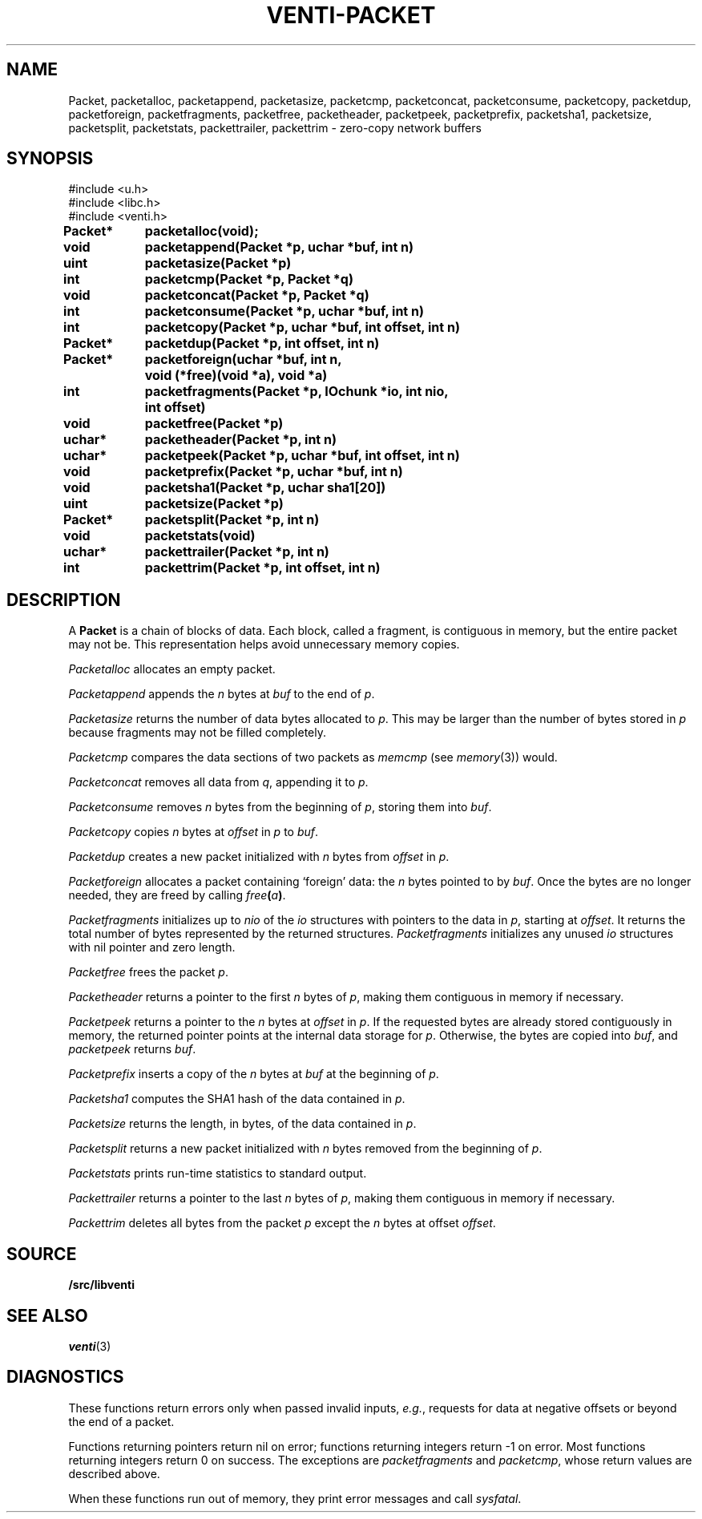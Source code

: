 .TH VENTI-PACKET 3
.SH NAME
Packet,
packetalloc,
packetappend,
packetasize,
packetcmp,
packetconcat,
packetconsume,
packetcopy,
packetdup,
packetforeign,
packetfragments,
packetfree,
packetheader,
packetpeek,
packetprefix,
packetsha1,
packetsize,
packetsplit,
packetstats,
packettrailer,
packettrim \- zero-copy network buffers
.SH SYNOPSIS
.ft L
#include <u.h>
.br
#include <libc.h>
.br
#include <venti.h>
.ta +\w'\fLPacket* 'u +\w'\fLxxxx'u
.PP
.B
.PP
.B
Packet*	packetalloc(void);
.PP
.B
void	packetappend(Packet *p, uchar *buf, int n)
.PP
.B
uint	packetasize(Packet *p)
.PP
.B
int	packetcmp(Packet *p, Packet *q)
.PP
.B
void	packetconcat(Packet *p, Packet *q)
.PP
.B
int	packetconsume(Packet *p, uchar *buf, int n)
.PP
.B
int	packetcopy(Packet *p, uchar *buf, int offset, int n)
.PP
.B
Packet*	packetdup(Packet *p, int offset, int n)
.PP
.B
Packet*	packetforeign(uchar *buf, int n,
.br
.B
		void (*free)(void *a), void *a)
.PP
.B
int	packetfragments(Packet *p, IOchunk *io, int nio,
.br
.B
		int offset)
.PP
.B
void	packetfree(Packet *p)
.PP
.B
uchar*	packetheader(Packet *p, int n)
.PP
.B
uchar*	packetpeek(Packet *p, uchar *buf, int offset, int n)
.PP
.B
void	packetprefix(Packet *p, uchar *buf, int n)
.PP
.B
void	packetsha1(Packet *p, uchar sha1[20])
.PP
.B
uint	packetsize(Packet *p)
.PP
.B
Packet*	packetsplit(Packet *p, int n)
.PP
.B
void	packetstats(void)
.PP
.B
uchar*	packettrailer(Packet *p, int n)
.PP
.B
int	packettrim(Packet *p, int offset, int n)
.SH DESCRIPTION
A
.B Packet
is a chain of blocks of data.
Each block, called a fragment,
is contiguous in memory, but the entire packet
may not be.
This representation helps avoid unnecessary memory copies.
.PP
.I Packetalloc
allocates an empty packet.
.PP
.I Packetappend
appends the
.I n
bytes at
.I buf
to the end of
.IR p .
.PP
.I Packetasize
returns the number of data bytes allocated to
.IR p .
This may be larger than the number of bytes stored
in
.IR p
because fragments may not be filled completely.
.PP
.I Packetcmp
compares the data sections of two packets as
.I memcmp
(see
.IR memory (3))
would.
.PP
.I Packetconcat
removes all data from
.IR q ,
appending it to
.IR p .
.PP
.I Packetconsume
removes
.I n
bytes from the beginning of 
.IR p ,
storing them into
.IR buf .
.PP
.I Packetcopy
copies
.I n
bytes at
.I offset
in
.I p
to
.IR buf .
.PP
.I Packetdup
creates a new packet initialized with
.I n
bytes from
.I offset
in
.IR p .
.PP
.I Packetforeign
allocates a packet containing `foreign' data: the
.I n
bytes pointed to by
.IR buf .
Once the bytes are no longer needed, they are freed by calling
.IB free ( a )\fR.
.PP
.I Packetfragments
initializes up to
.I nio
of the
.I io
structures with pointers to the data in
.IR p ,
starting at
.IR offset .
It returns the total number of bytes represented
by the returned structures.
.I Packetfragments
initializes any unused
.I io
structures with nil pointer and zero length.
.PP
.I Packetfree
frees the packet
.IR p .
.PP
.I Packetheader
returns a pointer to the first
.I n
bytes of 
.IR p ,
making them contiguous in memory
if necessary.
.PP
.I Packetpeek
returns a pointer to the
.I n
bytes at
.I offset
in
.IR p .
If the requested bytes are already stored contiguously in memory,
the returned pointer points at the internal data storage for
.IR p .
Otherwise, the bytes are copied into
.IR buf ,
and
.I packetpeek
returns
.IR buf .
.PP
.I Packetprefix
inserts a copy of the
.I n
bytes at
.I buf
at the beginning of
.IR p .
.PP
.I Packetsha1
computes the SHA1 hash of the data contained in
.IR p .
.PP
.I Packetsize
returns the length, in bytes, of the data contained in
.IR p .
.PP
.I Packetsplit
returns a new packet initialized with
.I n
bytes removed from the beginning of 
.IR p .
.PP
.I Packetstats
prints run-time statistics to standard output.
.PP
.I Packettrailer
returns a pointer to the last
.I n
bytes of
.IR p ,
making them contiguous in memory
if necessary.
.PP
.I Packettrim
deletes all bytes from the packet
.I p
except the
.I n
bytes at offset
.IR offset .
.SH SOURCE
.B \*9/src/libventi
.SH SEE ALSO
.IR venti (3)
.SH DIAGNOSTICS
These functions return errors only when passed
invalid inputs,
.IR e.g. ,
requests for data at negative offsets or beyond the end of a packet.
.PP
Functions returning pointers return nil on error;
functions returning integers return \-1 on error.
Most functions returning integers return 0 on success.
The exceptions are
.I packetfragments
and
.IR packetcmp ,
whose return values are described above.
.PP
When these functions run out of memory, they
print error messages and call
.IR sysfatal .
